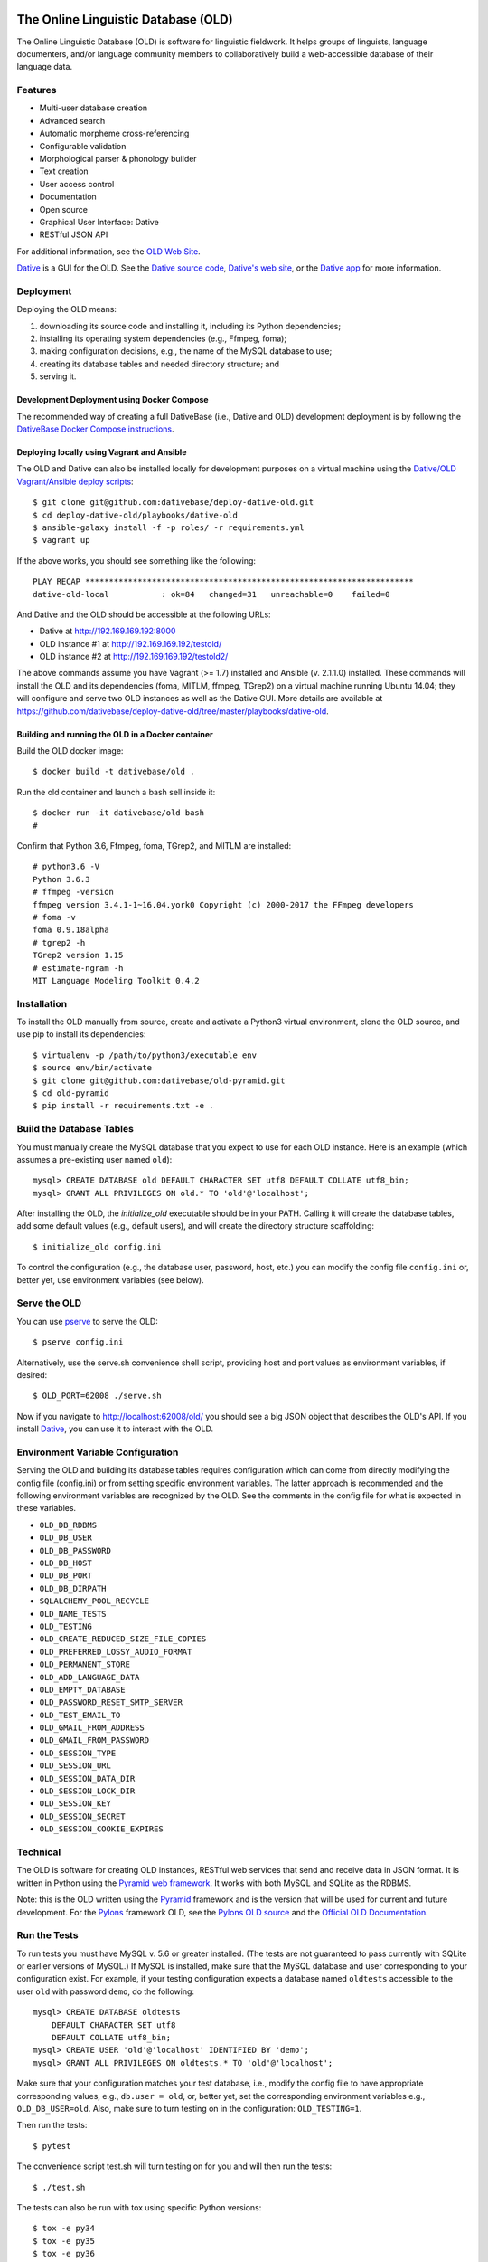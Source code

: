 .. image:: https://circleci.com/gh/dativebase/old-pyramid.svg?style=shield
    :target: https://circleci.com/gh/dativebase/old-pyramid


================================================================================
  The Online Linguistic Database (OLD)
================================================================================

.. image:: OLD-logo.png
   :align: left

The Online Linguistic Database (OLD) is software for linguistic fieldwork. It
helps groups of linguists, language documenters, and/or language community
members to collaboratively build a web-accessible database of their language
data.


Features
================================================================================

- Multi-user database creation
- Advanced search
- Automatic morpheme cross-referencing
- Configurable validation
- Morphological parser & phonology builder
- Text creation
- User access control
- Documentation
- Open source
- Graphical User Interface: Dative
- RESTful JSON API

For additional information, see the `OLD Web Site`_.

`Dative`_ is a GUI for the OLD. See the `Dative source code`_, `Dative's web
site`_, or the `Dative app`_ for more information.


Deployment
===============================================================================

Deploying the OLD means:

1. downloading its source code and installing it, including its Python
   dependencies;
2. installing its operating system dependencies (e.g., Ffmpeg, foma);
3. making configuration decisions, e.g., the name of the MySQL database to use;
4. creating its database tables and needed directory structure; and
5. serving it.


Development Deployment using Docker Compose
-------------------------------------------------------------------------------

The recommended way of creating a full DativeBase (i.e., Dative and OLD)
development deployment is by following the `DativeBase Docker Compose
instructions`_.


Deploying locally using Vagrant and Ansible
-------------------------------------------------------------------------------

The OLD and Dative can also be installed locally for development purposes on a
virtual machine using the `Dative/OLD Vagrant/Ansible deploy scripts`_::

    $ git clone git@github.com:dativebase/deploy-dative-old.git
    $ cd deploy-dative-old/playbooks/dative-old
    $ ansible-galaxy install -f -p roles/ -r requirements.yml
    $ vagrant up

If the above works, you should see something like the following::

    PLAY RECAP *********************************************************************
    dative-old-local           : ok=84   changed=31   unreachable=0    failed=0

And Dative and the OLD should be accessible at the following URLs:

- Dative at http://192.169.169.192:8000
- OLD instance #1 at http://192.169.169.192/testold/
- OLD instance #2 at http://192.169.169.192/testold2/

The above commands assume you have Vagrant (>= 1.7) installed and Ansible (v.
2.1.1.0) installed. These commands will install the OLD and its dependencies
(foma, MITLM, ffmpeg, TGrep2) on a virtual machine running Ubuntu 14.04; they
will configure and serve two OLD instances as well as the Dative GUI. More
details are available at
https://github.com/dativebase/deploy-dative-old/tree/master/playbooks/dative-old.


Building and running the OLD in a Docker container
-------------------------------------------------------------------------------

Build the OLD docker image::

    $ docker build -t dativebase/old .

Run the old container and launch a bash sell inside it::

    $ docker run -it dativebase/old bash
    #

Confirm that Python 3.6, Ffmpeg, foma, TGrep2, and MITLM are installed::

    # python3.6 -V
    Python 3.6.3
    # ffmpeg -version
    ffmpeg version 3.4.1-1~16.04.york0 Copyright (c) 2000-2017 the FFmpeg developers
    # foma -v
    foma 0.9.18alpha
    # tgrep2 -h
    TGrep2 version 1.15
    # estimate-ngram -h
    MIT Language Modeling Toolkit 0.4.2


Installation
===============================================================================

To install the OLD manually from source, create and activate a Python3 virtual
environment, clone the OLD source, and use pip to install its dependencies::

    $ virtualenv -p /path/to/python3/executable env
    $ source env/bin/activate
    $ git clone git@github.com:dativebase/old-pyramid.git
    $ cd old-pyramid
    $ pip install -r requirements.txt -e .


Build the Database Tables
===============================================================================

You must manually create the MySQL database that you expect to use for each OLD
instance. Here is an example (which assumes a pre-existing user named ``old``)::

    mysql> CREATE DATABASE old DEFAULT CHARACTER SET utf8 DEFAULT COLLATE utf8_bin;
    mysql> GRANT ALL PRIVILEGES ON old.* TO 'old'@'localhost';

After installing the OLD, the `initialize_old` executable should be in your
PATH. Calling it will create the database tables, add some default values
(e.g., default users), and will create the directory structure scaffolding::

    $ initialize_old config.ini

To control the configuration (e.g., the database user, password, host, etc.)
you can modify the config file ``config.ini`` or, better yet, use environment
variables (see below).


Serve the OLD
===============================================================================

You can use `pserve`_ to serve the OLD::

    $ pserve config.ini

Alternatively, use the serve.sh convenience shell script, providing host and
port values as environment variables, if desired::

    $ OLD_PORT=62008 ./serve.sh

Now if you navigate to http://localhost:62008/old/ you should see a big JSON
object that describes the OLD's API. If you install `Dative`_, you can use it to
interact with the OLD.


Environment Variable Configuration
===============================================================================

Serving the OLD and building its database tables requires configuration which
can come from directly modifying the config file (config.ini) or from setting
specific environment variables. The latter approach is recommended and the
following environment variables are recognized by the OLD. See the comments in
the config file for what is expected in these variables.

-  ``OLD_DB_RDBMS``
-  ``OLD_DB_USER``
-  ``OLD_DB_PASSWORD``
-  ``OLD_DB_HOST``
-  ``OLD_DB_PORT``
-  ``OLD_DB_DIRPATH``
-  ``SQLALCHEMY_POOL_RECYCLE``
-  ``OLD_NAME_TESTS``
-  ``OLD_TESTING``
-  ``OLD_CREATE_REDUCED_SIZE_FILE_COPIES``
-  ``OLD_PREFERRED_LOSSY_AUDIO_FORMAT``
-  ``OLD_PERMANENT_STORE``
-  ``OLD_ADD_LANGUAGE_DATA``
-  ``OLD_EMPTY_DATABASE``
-  ``OLD_PASSWORD_RESET_SMTP_SERVER``
-  ``OLD_TEST_EMAIL_TO``
-  ``OLD_GMAIL_FROM_ADDRESS``
-  ``OLD_GMAIL_FROM_PASSWORD``
-  ``OLD_SESSION_TYPE``
-  ``OLD_SESSION_URL``
-  ``OLD_SESSION_DATA_DIR``
-  ``OLD_SESSION_LOCK_DIR``
-  ``OLD_SESSION_KEY``
-  ``OLD_SESSION_SECRET``
-  ``OLD_SESSION_COOKIE_EXPIRES``



Technical
================================================================================

The OLD is software for creating OLD instances, RESTful web services that send
and receive data in JSON format. It is written in Python using the `Pyramid web
framework`_. It works with both MySQL and SQLite as the RDBMS.

Note: this is the OLD written using the `Pyramid`_ framework and is the version
that will be used for current and future development. For the `Pylons`_
framework OLD, see the `Pylons OLD source`_ and the `Official OLD
Documentation`_.


Run the Tests
================================================================================

To run tests you must have MySQL v. 5.6 or greater installed. (The tests are
not guaranteed to pass currently with SQLite or earlier versions of MySQL.) If
MySQL is installed, make sure that the MySQL database and user corresponding to
your configuration exist. For example, if your testing configuration expects a
database named ``oldtests`` accessible to the user ``old`` with password
``demo``, do the following::

    mysql> CREATE DATABASE oldtests
        DEFAULT CHARACTER SET utf8
        DEFAULT COLLATE utf8_bin;
    mysql> CREATE USER 'old'@'localhost' IDENTIFIED BY 'demo';
    mysql> GRANT ALL PRIVILEGES ON oldtests.* TO 'old'@'localhost';

Make sure that your configuration matches your test database, i.e., modify the
config file to have appropriate corresponding values, e.g., ``db.user = old``,
or, better yet, set the corresponding environment variables e.g.,
``OLD_DB_USER=old``. Also, make sure to turn testing on in the configuration:
``OLD_TESTING=1``.

Then run the tests::

    $ pytest

The convenience script test.sh will turn testing on for you and will then run
the tests::

    $ ./test.sh

The tests can also be run with tox using specific Python versions::

    $ tox -e py34
    $ tox -e py35
    $ tox -e py36

To run all tests across all supported Python versions, including the pylint
linting tests::

    $ tox

To run the tests against an SQLite database (using fish shell syntax)::

    $ set -x OLD_NAME_TESTS oldtests; \
          set -x OLD_PERMANENT_STORE test-store; \
          set -x OLD_TESTING 1; \
          set -x OLD_DB_RDBMS sqlite; \
          set -x OLD_SESSION_TYPE file; \
          set -x SMTP_SERVER_ABSENT 1; \
          pytest old/tests -v -x


.. _`OLD Web Site`: http://www.onlinelinguisticdatabase.org/
.. _`Official OLD Documentation`: http://online-linguistic-database.readthedocs.org/en/latest/
.. _`Dative`: http://www.dative.ca/
.. _`Dative source code`: https://github.com/dativebase/dative
.. _`Dative's web site`: http://www.dative.ca/
.. _`Dative app`: http://app.dative.ca/
.. _`Pyramid web framework`: http://www.pylonsproject.org/
.. _`Pyramid`: https://trypyramid.com/
.. _`Pylons`: http://upcoming.pylonsproject.org/about-pylons-framework.html
.. _`Pylons OLD source`: https://github.com/dativebase/old
.. _`Dative/OLD Vagrant/Ansible deploy scripts`: https://github.com/dativebase/deploy-dative-old
.. _`pserve`: https://docs.pylonsproject.org/projects/pyramid/en/latest/pscripts/pserve.html
.. _`DativeBase Docker Compose instructions`: https://github.com/dativebase/dativebase/blob/master/docker-compose/README.rst
